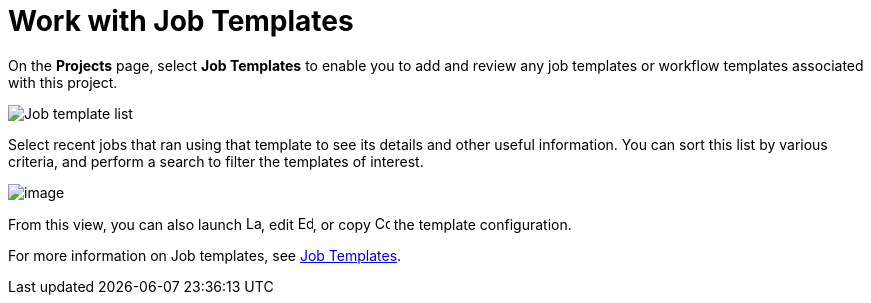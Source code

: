 :_mod-docs-content-type: REFERENCE

[id="ref-work-with-job-templates"]

= Work with Job Templates

On the *Projects* page, select *Job Templates* to enable you to add and review any job templates or workflow templates associated with this project.

image:projects-templates-example-list.png[Job template list]

Select recent jobs that ran using that template to see its details and other useful information. 
You can sort this list by various criteria, and perform a search to filter the templates of interest.

image:projects-templates-search-dropdown.png[image]

From this view, you can also launch image:rightrocket.png[Launch,15,15], edit image:leftpencil.png[Edit,15,15], or copy image:copy.png[Copy,15,15] the template configuration.

For more information on Job templates, see xref:controller-job-templates[Job Templates].
